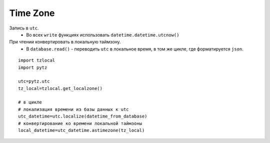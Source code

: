 .. time-zone-page:

Time Zone
=========

Запись в ``utc``. 
    * Во всех ``write`` функциях использовать ``datetime.datetime.utcnow()``
При чтении конвертировать в локальную таймзону. 
    * В ``database.read()`` - переводить ``utc`` в локальное время, в том же цикле, где форматируется ``json``. 
    
::
    
    import tzlocal
    import pytz
    
    utc=pytz.utc
    tz_local=tzlocal.get_localzone()
    
    # в цикле
    # локализация времени из базы данных к utc
    utc_datetime=utc.localize(datetime_from_database)
    # конвертирование ко времени локальной таймзоны
    local_datetime=utc_datetime.astimezone(tz_local)


